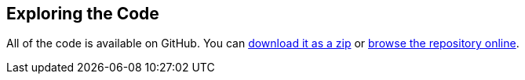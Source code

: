 == Exploring the Code

All of the code is available on GitHub. You can https://github.com/eclipse-ee4j/cargotracker/archive/master.zip[download it as a zip] 
or https://github.com/eclipse-ee4j/cargotracker/[browse the repository online].
